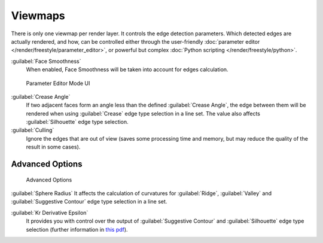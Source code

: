 
Viewmaps
********

There is only one viewmap per render layer. It controls the edge detection parameters.
Which detected edges are actually rendered, and how,
can be controlled either through the user-friendly :doc:`parameter editor </render/freestyle/parameter_editor>`,
or powerful but complex :doc:`Python scripting </render/freestyle/python>`.

:guilabel:`Face Smoothness`
   When enabled, Face Smoothness will be taken into account for edges calculation.


.. figure:: /images/Manual-2.6-Render-Freestyle-Parameter_Editor_Mode.jpg
   :width: 200px
   :figwidth: 200px

   Parameter Editor Mode UI


:guilabel:`Crease Angle`
   If two adjacent faces form an angle less than the defined :guilabel:`Crease Angle`,
   the edge between them will be rendered when using :guilabel:`Crease` edge type selection in a line set.
   The value also affects :guilabel:`Silhouette` edge type selection.

:guilabel:`Culling`
   Ignore the edges that are out of view (saves some processing time and memory,
   but may reduce the quality of the result in some cases).


Advanced Options
================

.. figure:: /images/Manual-2.6-Render-Freestyle-Advanced_Options.jpg
   :width: 200px
   :figwidth: 200px

   Advanced Options


:guilabel:`Sphere Radius`
It affects the calculation of curvatures for :guilabel:`Ridge`,
:guilabel:`Valley` and :guilabel:`Suggestive Contour` edge type selection in a line set.

:guilabel:`Kr Derivative Epsilon`
   It provides you with control over the output of :guilabel:`Suggestive Contour` and :guilabel:`Silhouette`
   edge type selection (further information in
   `this pdf <http://wiki.blender.org/index.php/file:Manual-2.6-Render-Freestyle-PrincetownLinestyle.pdf>`__).
